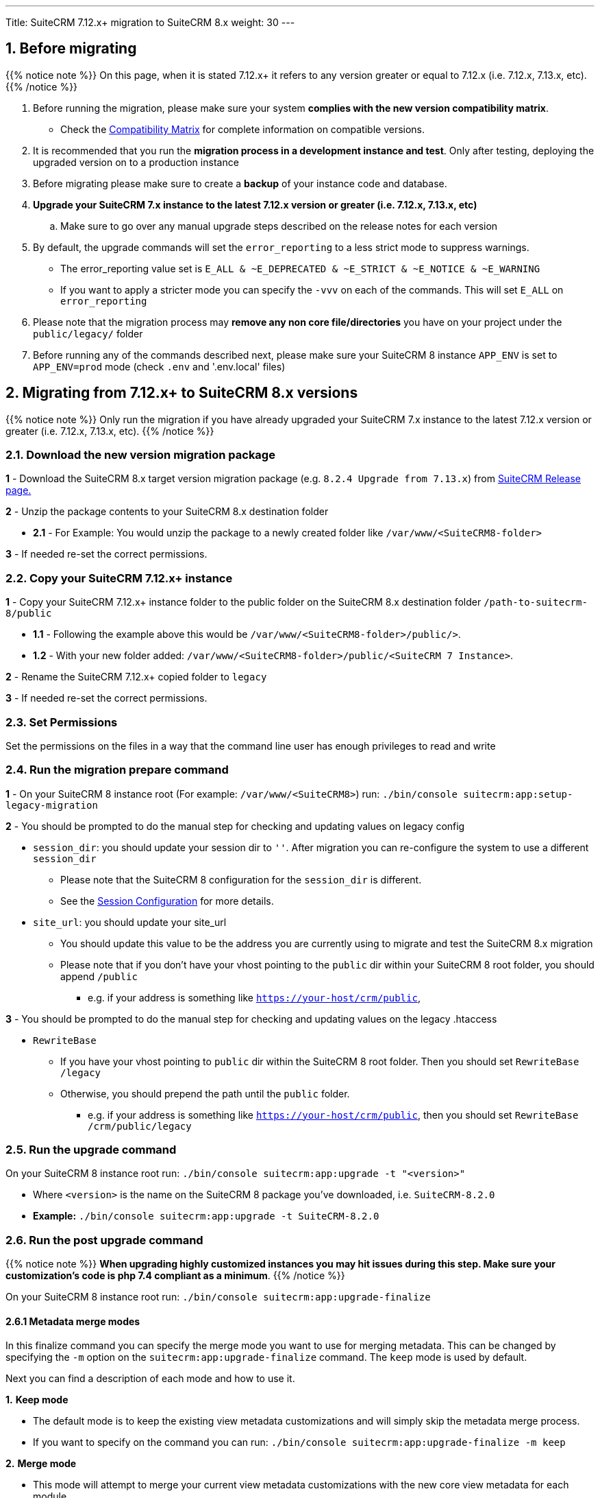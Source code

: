 ---
Title: SuiteCRM 7.12.x+ migration to SuiteCRM 8.x
weight: 30
---

:imagesdir: /images/en/user

== 1. Before migrating

{{% notice note %}}
On this page, when it is stated 7.12.x+ it refers to any version greater or equal to 7.12.x (i.e. 7.12.x, 7.13.x, etc).
{{% /notice %}}

. Before running the migration, please make sure your system **complies with the new version compatibility matrix**.
** Check the link:../../compatibility-matrix[Compatibility Matrix] for complete information on compatible versions.

. It is recommended that you run the **migration process in a development instance and test**. Only after testing, deploying the upgraded version on to a production instance

. Before migrating please make sure to create a **backup** of your instance code and database.

. **Upgrade your SuiteCRM 7.x instance to the latest 7.12.x version or greater (i.e. 7.12.x, 7.13.x, etc)**
.. Make sure to go over any manual upgrade steps described on the release notes for each version

. By default, the upgrade commands will set the `error_reporting` to a less strict mode to suppress warnings.
** The error_reporting value set is `E_ALL & ~E_DEPRECATED & ~E_STRICT & ~E_NOTICE & ~E_WARNING`
** If you want to apply a stricter mode you can specify the `-vvv` on each of the commands. This will set `E_ALL` on `error_reporting`

. Please note that the migration process may **remove any non core file/directories** you have on your project under the `public/legacy/` folder

. Before running any of the commands described next, please make sure your SuiteCRM 8 instance `APP_ENV` is set to `APP_ENV=prod` mode (check `.env` and '.env.local' files)

== 2. Migrating from 7.12.x+ to SuiteCRM 8.x versions


{{% notice note %}}
Only run the migration if you have already upgraded your SuiteCRM 7.x instance to the latest 7.12.x version or greater (i.e. 7.12.x, 7.13.x, etc).
{{% /notice %}}


=== 2.1. Download the new version migration package

*1* - Download the SuiteCRM 8.x target version migration package (e.g. `8.2.4 Upgrade from 7.13.x`) from link:https://suitecrm.com/upgrade-suitecrm/[SuiteCRM Release page.]

*2* - Unzip the package contents to your SuiteCRM 8.x destination folder

* *2.1* - For Example: You would unzip the package to a newly created folder like `/var/www/<SuiteCRM8-folder>`

*3* - If needed re-set the correct permissions.

=== 2.2. Copy your SuiteCRM 7.12.x+ instance

*1* - Copy your SuiteCRM 7.12.x+ instance folder to the public folder on the SuiteCRM 8.x destination folder `/path-to-suitecrm-8/public`

* *1.1* - Following the example above this would be `/var/www/<SuiteCRM8-folder>/public/>`.

* *1.2* - With your new folder added: `/var/www/<SuiteCRM8-folder>/public/<SuiteCRM 7 Instance>`.

*2* - Rename the SuiteCRM 7.12.x+ copied folder to `legacy`

*3* - If needed re-set the correct permissions.

=== 2.3. Set Permissions

Set the permissions on the files in a way that the command line user has enough privileges to read and write

=== 2.4. Run the migration prepare command

*1* - On your SuiteCRM 8 instance root (For example: `/var/www/<SuiteCRM8>`) run: `./bin/console suitecrm:app:setup-legacy-migration`

*2* - You should be prompted to do the manual step for checking and updating values on legacy config

* `session_dir`: you should update your session dir to `''`. After migration you can re-configure the system to use a different `session_dir`
** Please note that the SuiteCRM 8 configuration for the `session_dir` is different.
** See the link:../configuration/sessions-configuration[Session Configuration] for more details.

* `site_url`: you should update your site_url
** You should update this value to be the address you are currently using to migrate and test the SuiteCRM 8.x migration
** Please note that if you don't have your vhost pointing to the `public` dir within your SuiteCRM 8 root folder, you should append `/public`
*** e.g. if your address is something like `https://your-host/crm/public`,

*3* - You should be prompted to do the manual step for checking and updating values on the legacy .htaccess

* `RewriteBase`
** If you have your vhost pointing to `public` dir within the SuiteCRM 8 root folder. Then you should set `RewriteBase /legacy`
** Otherwise, you should prepend the path until the `public` folder.
*** e.g. if your address is something like `https://your-host/crm/public`, then you should set `RewriteBase /crm/public/legacy`

=== 2.5. Run the upgrade command

On your SuiteCRM 8 instance root run: `./bin/console suitecrm:app:upgrade -t "<version>"`

* Where `<version>` is the name on the SuiteCRM 8 package you've downloaded, i.e. `SuiteCRM-8.2.0`
* **Example:** `./bin/console suitecrm:app:upgrade -t SuiteCRM-8.2.0`

=== 2.6. Run the post upgrade command

{{% notice note %}}
**When upgrading highly customized instances you may hit issues during this step. Make sure your customization's code is php 7.4 compliant as a minimum**.
{{% /notice %}}

On your SuiteCRM 8 instance root run: `./bin/console suitecrm:app:upgrade-finalize`

==== 2.6.1 Metadata merge modes

In this finalize command you can specify the merge mode you want to use for merging metadata.
This can be changed by specifying the `-m` option on the `suitecrm:app:upgrade-finalize` command.
The `keep` mode is used by default.

Next you can find a description of each mode and how to use it.

*1.* **Keep mode**

* The default mode is to keep the existing view metadata customizations and will simply skip the metadata merge process.
* If you want to specify on the command you can run: `./bin/console suitecrm:app:upgrade-finalize -m keep`

*2.* **Merge mode**

* This mode will attempt to merge your current view metadata customizations with the new core view metadata for each module
* The merged metadata is placed in the custom folder for the corresponding module `public/legacy/custom/<Module>/metadata`
* A backup file of the previous version of the customizations is added to the same folder
* You can use the merge mode by running `./bin/console suitecrm:app:upgrade-finalize -m merge`

*3.* **Override mode**

* This mode will override your current customizations with the new version of the core metadata.
* **Please note** that this will **delete** your current customizations files in `public/legacy/custom/<Module>/metadata`
* You can use the merge override mode by running `./bin/console suitecrm:app:upgrade-finalize -m override`


=== 2.7. Re-set permissions

If during the migration you used a user/group that is not the same as the ones used by apache (or other webserver) you should re-set the correct permissions

=== 2.8. (Optional) Restart server to reset/clear php level cache

If you are using `opcache`, `apcu` or other php caches, you may need to restart your webserver for the new code to take effect.

=== 2.9. Open your instance and test

Once all the above steps are complete, you should now be able to log into your instance of SuiteCRM.

== 3. Logs and debugging

=== 3.1 Logs

The commands used during the upgrade provide some information of the steps and their execution result. However, this information is insufficient when errors occur.

There are some logs that may provide more information:

*logs/upgrade.log*

These are the logs that are generated by the upgrade log on SuiteCRM 8 side.


*public/legacy/upgradeWizard.log*

These are upgrade specific logs that are generated by the legacy part of the app. This file is generated during the `legacy-post-upgrade` step.


*logs/<app-env-mode>/<app-env-mode>.log*

The main app log. Its file path and name changes according to the value set on your `APP_ENV`.  E.g. if it is set to `prod` the path will be `logs/prod/prod.log`

Most likely, this log will not have much upgrade information.


*public/legacy/suitecrm.log*

This is the main log location for the legacy part of the app. It may contain upgrade related logs, as well as other logs.

=== 3.2 APP_ENV mode

When running the app in a production environment the `APP_ENV` in `.env` or in `.env.local` should be set to `prod`. However this mode has a high log level, meaning that not all the debug information will be logged.

One way to get more logs is to change `APP_ENV` to `qa` (this mode should only be used temporarily).

After the `APP_ENV` you may have to clear the symfony cache.

== 4. Common issues

=== 4.1. CSRF token issues

During our internal tests, we've done several re-installs and upgrades. These tests were usually done on the same url / instance.

It can happen that in this process the cookies are not updated or refreshed, which could prevent the user from using the app.

If you are getting a `Invalid CSRF token` error, one thing to try is to refresh the page and clear the cookies. That will allow the server to generate new ones, for a new session.

=== 4.2. Forgetting to reset permissions after running upgrade command

Please make sure that after running the upgrade commands you re-set permissions.

Re-setting permissions is required when you are running the command with a user different from the one that is used by apache.
Have in mind that when you run the commands with another user (the root user for instance) that is the user that php will use, which will impact file creation. Files created by php will be set to that user and group.
Which may prevent the app from working, as Apache web server user may (and most likely) not have the privileges to read/write files assigned to that user.

=== 4.3. Missing suitecrm:app:setup-legacy-migration command or errors at the start of the execution

We have noticed that usually these errors occur when the wrong migration package is being used.

Please make sure you are using a migration package and not the SuiteCRM 8 installation package. The migration package is a special package built specifically for the 7.x to 8.x migration.

The name of the migration package follows the name pattern: 'SuiteCRM-8.x-7.x-migration', where 8.x and 7.x are the versions.

=== 4.4. Not knowing where to place the SuiteCRM 7 or the SuiteCRM 8 folder/instances

When doing the upgrade you will need a new instance on your webserver for SuiteCRM 8.
The migration package does not apply the migration on top of an existing instance, in other words, you don't upload the migration package to your SuiteCRM 7 instance.

The process works the other way around, the SuiteCRM 7 instance will be moved/copied to a SuiteCRM 8 instance.

The migration package is similar to a SuiteCRM 8 installation package without the `public/legacy` folder. After extracting the migration package, your SuiteCRM 7 folder should be copied to inside the `public` folder that exists on the SuiteCRM 8 root folder, and then renamed to `legacy`.
Later on in the process, when running the upgrade commands, your SuiteCRM 7 code that is now on `public/legacy` will be updated with all the "legacy" changes that SuiteCRM 8 includes.

